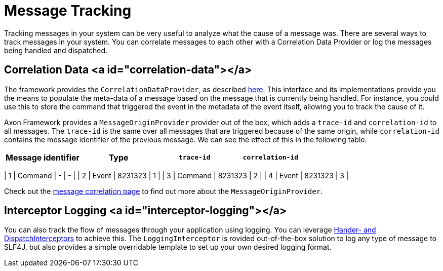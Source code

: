 = Message Tracking

Tracking messages in your system can be very useful to analyze what the cause of a message was.
There are several ways to track messages in your system.
You can correlate messages to each other with a Correlation Data Provider
or log the messages being handled and dispatched.

== Correlation Data <a id="correlation-data"></a>

The framework provides the `CorrelationDataProvider`, as described link:../messaging-concepts/message-correlation.md[here].
This interface and its implementations provide you the means to populate the meta-data of a message based on the message
that is currently being handled.
For instance, you could use this to store the command that triggered the event in the metadata of the event itself,
allowing you to track the cause of it.

Axon Framework provides a `MessageOriginProvider` provider out of the box,
which adds a `trace-id` and `correlation-id` to all messages.
The `trace-id` is the same over all messages that are triggered because of the same origin,
while `correlation-id` contains the message identifier of the previous message.
We can see the effect of this in the following table.

|===
|Message identifier |Type |`trace-id` |`correlation-id` 

|===

| 1 | Command | - | - |
| 2 | Event | 8231323 | 1 |
| 3 | Command | 8231323 | 2 |
| 4 | Event | 8231323 | 3 |

Check out the link:../messaging-concepts/message-correlation.md[message correlation page]
to find out more about the `MessageOriginProvider`.

== Interceptor Logging <a id="interceptor-logging"></a>

You can also track the flow of messages through your application using logging.
You can leverage link:../messaging-concepts/message-intercepting.md[Hander- and DispatchInterceptors] to achieve this.
The `LoggingInterceptor` is rovided out-of-the-box solution to log any type of message to SLF4J,
but also provides a simple overridable template to set up your own desired logging format.